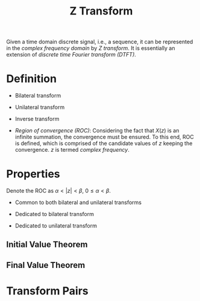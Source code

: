 #+title: Z Transform

Given a time domain discrete signal, i.e., a sequence, it can be represented in the /complex frequency domain/ by /Z transform/. It is essentially an extension of /discrete time Fourier transform (DTFT)/.

* Definition
- Bilateral transform
  \begin{align*}
    X(z) = \sum_{n=-\infty}^{\infty} x(n) z^{-n}
  \end{align*}
- Unilateral transform
  \begin{align*}
    X(z) = \sum_{n=0}^{\infty} x(n) z^{-n}
  \end{align*}
- Inverse transform
  \begin{align*}
    x(n) &= \frac{1}{2\pi j}\oint_C X(z)z^{n-1} dz \\
         &= \sum_{k} \text{Res} \left[ X(z)z^{n-1}, z_k \right].
  \end{align*}
- /Region of convergence (ROC)/: Considering the fact that $X(z)$ is an infinite summation, the convergence must be ensured. To this end, ROC is defined, which is comprised of the candidate values of $z$ keeping the convergence. $z$ is termed /complex frequency/.
* Properties
Denote the ROC as $\alpha < |z| < \beta$, $0 \le\alpha < \beta$.
- Common to both bilateral and unilateral transforms
  \begin{align*}
    a^n x(n), \quad a \neq 0. &\leftrightarrow X \left( \frac{z}{a} \right), \quad \alpha |a| < |z| < \beta |a|. \\
    x_1(n) * x_2(n) &\leftrightarrow X_1(z) X_2(z), \quad \max(\alpha_1, \alpha_2) < |z| < \min(\beta_1, \beta_2). \\
    n^mx(n), \quad m > 0. &\leftrightarrow \left(-z\frac{d}{dz}\right)^m X(z), \quad \alpha < |z| < \beta.\\
    \frac{x(n)}{n+m}, \quad n+m > 0. &\leftrightarrow z^m \int_z^{\infty}X(\eta)\eta^{-(m+1)}d\eta, \quad \alpha < |z| < \beta. \\
    x^*(n) &\leftrightarrow X^*(z^*) \\
    x_1(n) * x_2(n) &\leftrightarrow X_1(z) X_2(z) \\
    x(-n) &\leftrightarrow X\left(\frac{1}{z}\right), \quad \frac{1}{\beta} < |z| < \frac{1}{\alpha}.\\
    \sum_{i=-\infty}^nx(i) &\leftrightarrow \frac{z}{z-1}X(z), \quad \max(\alpha, 1) < |z| < \beta.
  \end{align*}
- Dedicated to bilateral transform
  \begin{align*}
    x(n + m) \leftrightarrow z^m X(z), \quad \alpha < |z| < \beta \\
  \end{align*}
- Dedicated to unilateral transform
  \begin{align*}
    x(n-m), \quad m > 0. &\leftrightarrow z^{-m}X(z) + \sum_{n=0}^{m-1}x(n-m)z^{-n}, \quad |z| > \alpha. \\
    x(n+m), \quad m > 0. &\leftrightarrow z^mX(z) - \sum_{n=0}^{m-1}x(n)z^{m-n}, \quad |z| > \alpha.
  \end{align*}
** Initial Value Theorem
\begin{align*}
  x(0) = \lim_{z\to\infty}X(z)
\end{align*}
** Final Value Theorem
\begin{align*}
  \lim_{n\to\infty}x(n) = \lim_{z\to 1}(z-1)X(z)
\end{align*}
* Transform Pairs
\begin{align*}
  \delta(n) &\leftrightarrow 1 \\
  \varepsilon(n) &\leftrightarrow \frac{z}{z-1}, \quad |z| > 1. \\
  a^n\varepsilon(n) &\leftrightarrow \frac{z}{z-a}, \quad |z| > 1. \\
  n\varepsilon(n) &\leftrightarrow \frac{z}{(z-1)^2}, \quad |z| > 1. \\
  \delta(n-m), \quad m > 0. &\leftrightarrow z^{-m}, \quad |z| > 0. \\
  -\varepsilon(-n-1) &\leftrightarrow \frac{z}{z-1}, \quad |z| < 1. \\
  -a^n\varepsilon(-n-1) &\leftrightarrow \frac{z}{z-a}, \quad |z| < a. \\
  -n\varepsilon(-n-1) &\leftrightarrow \frac{z}{(z-1)^2}, \quad |z| < 1. \\
  \delta(n+m), \quad m > 0. &\leftrightarrow z^m
\end{align*}
